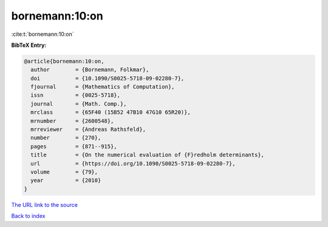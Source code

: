 bornemann:10:on
===============

:cite:t:`bornemann:10:on`

**BibTeX Entry:**

.. code-block:: bibtex

   @article{bornemann:10:on,
     author        = {Bornemann, Folkmar},
     doi           = {10.1090/S0025-5718-09-02280-7},
     fjournal      = {Mathematics of Computation},
     issn          = {0025-5718},
     journal       = {Math. Comp.},
     mrclass       = {65F40 (15B52 47B10 47G10 65R20)},
     mrnumber      = {2600548},
     mrreviewer    = {Andreas Rathsfeld},
     number        = {270},
     pages         = {871--915},
     title         = {On the numerical evaluation of {F}redholm determinants},
     url           = {https://doi.org/10.1090/S0025-5718-09-02280-7},
     volume        = {79},
     year          = {2010}
   }

`The URL link to the source <https://doi.org/10.1090/S0025-5718-09-02280-7>`__


`Back to index <../By-Cite-Keys.html>`__
